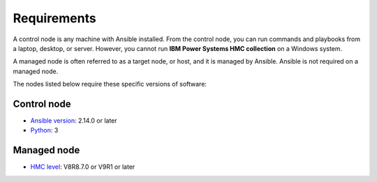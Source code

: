 .. ...........................................................................
.. © Copyright IBM Corporation 2020                                          .
.. ...........................................................................

Requirements
============

A control node is any machine with Ansible installed. From the control node,
you can run commands and playbooks from a laptop, desktop, or server.
However, you cannot run **IBM Power Systems HMC collection** on a Windows system.

A managed node is often referred to as a target node, or host, and it is managed
by Ansible. Ansible is not required on a managed node.

The nodes listed below require these specific versions of software:

Control node
------------

* `Ansible version`_: 2.14.0 or later
* `Python`_: 3

.. _Ansible version:
   https://docs.ansible.com/ansible/latest/installation_guide/intro_installation.html
.. _Python:
   https://www.python.org/downloads/release/latest


Managed node
------------

* `HMC level`_: V8R8.7.0 or V9R1 or later

.. _HMC level:
   https://www.ibm.com/support/fixcentral/main/selectFixes?parent=powersysmgmntcouncil&product=ibm~hmc~9100HMC&release=V9R1&platform=All

